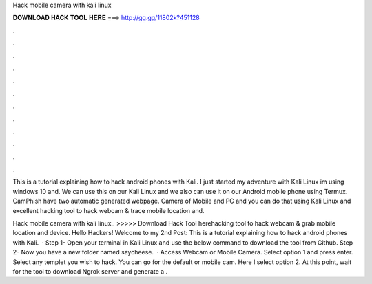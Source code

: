 Hack mobile camera with kali linux



𝐃𝐎𝐖𝐍𝐋𝐎𝐀𝐃 𝐇𝐀𝐂𝐊 𝐓𝐎𝐎𝐋 𝐇𝐄𝐑𝐄 ===> http://gg.gg/11802k?451128



.



.



.



.



.



.



.



.



.



.



.



.

This is a tutorial explaining how to hack android phones with Kali. I just started my adventure with Kali Linux im using windows 10 and. We can use this on our Kali Linux and we also can use it on our Android mobile phone using Termux. CamPhish have two automatic generated webpage. Camera of Mobile and PC and you can do that using Kali Linux and excellent hacking tool to hack webcam & trace mobile location and.

Hack mobile camera with kali linux.. >>>>> Download Hack Tool herehacking tool to hack webcam & grab mobile location and device. Hello Hackers! Welcome to my 2nd Post: This is a tutorial explaining how to hack android phones with Kali.  · Step 1- Open your terminal in Kali Linux and use the below command to download the tool from Github.  Step 2- Now you have a new folder named saycheese.  · Access Webcam or Mobile Camera. Select option 1 and press enter. Select any templet you wish to hack. You can go for the default or mobile cam. Here I select option 2. At this point, wait for the tool to download Ngrok server and generate a .
